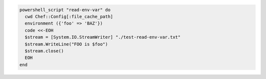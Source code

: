 .. This is an included how-to. 

.. To pass a |windows| environment variable to a script:

.. code-block:: ruby

   powershell_script "read-env-var" do
     cwd Chef::Config[:file_cache_path]
     environment ({'foo' => 'BAZ'})
     code <<-EOH
     $stream = [System.IO.StreamWriter] "./test-read-env-var.txt"
     $stream.WriteLine("FOO is $foo")
     $stream.close()
     EOH
   end
